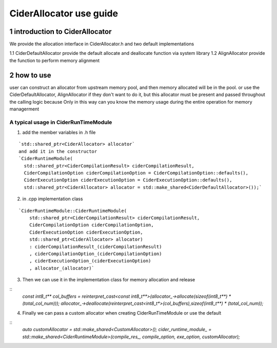 ========================
CiderAllocator use guide
========================

1 introduction to CiderAllocator
---------------------------------
We provide the allocation interface in CiderAllocator.h and two default implementations

1.1 CiderDefaultAllocator provide the default allocate and deallocate function via system library
1.2 AlignAllocator provide the function to perform memory alignment

2 how to use
---------------------------------

user can construct an allocator from upstream memory pool, and then memory allocated will be in the pool.
or use the CiderDefaultAllocator, AlignAllocator if they don't want to do it, 
but this allocator must be present and passed throughout the calling logic
because Only in this way can you know the memory usage during the entire operation for memory managerment

A typical usage in CiderRunTimeModule
~~~~~~~~~~~~~~~~~~~~~~~~~~~~~~~~~~~~~~~~~~
1. add the member variables in .h file

::

    `std::shared_ptr<CiderAllocator> allocator`
    and add it in the constructor
    `CiderRuntimeModule(
      std::shared_ptr<CiderCompilationResult> ciderCompilationResult,
      CiderCompilationOption ciderCompilationOption = CiderCompilationOption::defaults(),
      CiderExecutionOption ciderExecutionOption = CiderExecutionOption::defaults(),
      std::shared_ptr<CiderAllocator> allocator = std::make_shared<CiderDefaultAllocator>());`

2. in .cpp implementation class

::

    `CiderRuntimeModule::CiderRuntimeModule(
        std::shared_ptr<CiderCompilationResult> ciderCompilationResult,
        CiderCompilationOption ciderCompilationOption,
        CiderExecutionOption ciderExecutionOption,
        std::shared_ptr<CiderAllocator> allocator)
        : ciderCompilationResult_(ciderCompilationResult)
        , ciderCompilationOption_(ciderCompilationOption)
        , ciderExecutionOption_(ciderExecutionOption)
        , allocator_(allocator)`

3. Then we can use it in the implementation class for memory allocation and release

::
    `const int8_t** col_buffers = reinterpret_cast<const int8_t**>(allocator_->allocate(sizeof(int8_t**) * (total_col_num)));`
    `allocator_->deallocate(reinterpret_cast<int8_t*>(col_buffers),sizeof(int8_t**) * (total_col_num));`

4. Finally we can pass a custom allocator when creating CiderRunTimeModule or use the default

::
    `auto customAllocator = std::make_shared<CustomAllocator>();
    cider_runtime_module_ = std::make_shared<CiderRuntimeModule>(compile_res_, compile_option, exe_option, customAllocator);`
